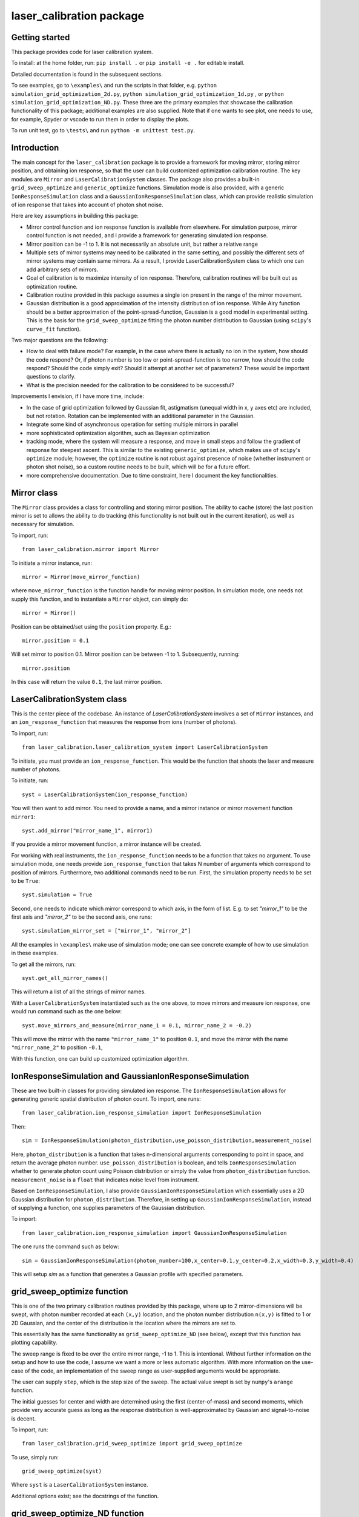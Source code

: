 laser_calibration package
========================
Getting started
-------

This package provides code for laser calibration system. 

To install: at the home folder, run: ``pip install .`` or ``pip install -e .`` for editable install.

Detailed documentation is found in the subsequent sections.

To see examples, go to ``\examples\`` and run the scripts in that folder, e.g. ``python simulation_grid_optimization_2d.py``, ``python simulation_grid_optimization_1d.py`` , or ``python simulation_grid_optimization_ND.py``. These three are the primary examples that showcase the calibration functionality of this package; additional examples are also supplied. Note that if one wants to see plot, one needs to use, for example, Spyder or vscode to run them in order to display the plots. 

To run unit test, go to ``\tests\`` and run ``python -m unittest test.py``.

Introduction
-------
The main concept for the ``laser_calibration`` package is to provide a framework for moving mirror, storing mirror position, and obtaining ion response, so that the user can build customized optimization calibration routine. The key modules are ``Mirror`` and ``LaserCalibrationSystem`` classes. The package also provides a built-in ``grid_sweep_optimize`` and ``generic_optimize`` functions. Simulation mode is also provided, with a generic ``IonResponseSimulation`` class and a ``GaussianIonResponseSimulation`` class, which can provide realistic simulation of ion response that takes into account of photon shot noise. 

Here are key assumptions in building this package:

- Mirror control function and ion response function is available from elsewhere. For simulation purpose, mirror control function is not needed, and I provide a framework for generating simulated ion response. 
- Mirror position can be -1 to 1. It is not necessarily an absolute unit, but rather a relative range
- Multiple sets of mirror systems may need to be calibrated in the same setting, and possibly the different sets of mirror systems may contain same mirrors. As a result, I provide LaserCalibrationSystem class to which one can add arbitrary sets of mirrors.
- Goal of calibration is to maximize intensity of ion response. Therefore, calibration routines will be built out as optimization routine. 
- Calibration routine provided in this package assumes a single ion present in the range of the mirror movement.
- Gaussian distribution is a good approximation of the intensity distribution of ion response. While Airy function should be a better approximation of the point-spread-function, Gaussian is a good model in experimental setting.  This is the basis for the ``grid_sweep_optimize`` fitting the photon number distribution to Gaussian (using ``scipy``'s ``curve_fit`` function).

Two major questions are the following: 

- How to deal with failure mode? For example, in the case where there is actually no ion in the system, how should the code respond? Or, if photon number is too low or point-spread-function is too narrow, how should the code respond? Should the code simply exit? Should it attempt at another set of parameters? These would be important questions to clarify.
- What is the precision needed for the calibration to be considered to be successful? 

Improvements I envision, if I have more time, include:

- In the case of grid optimization followed by Gaussian fit, astigmatism (unequal width in x, y axes etc) are included, but not rotation. Rotation can be implemented with an additional parameter in the Gaussian.
- Integrate some kind of asynchronous operation for setting multiple mirrors in parallel
- more sophisticated optimization algorithm, such as Bayesian optimization
- tracking mode, where the system will measure a response, and move in small steps and follow the gradient of response for steepest ascent. This is similar to the existing ``generic_optimize``, which makes use of ``scipy``'s ``optimize`` module; however, the ``optimize`` routine is not robust against presence of noise (whether instrument or photon shot noise), so a custom routine needs to be built, which will be for a future effort.
- more comprehensive documentation. Due to time constraint, here I document the key functionalities. 


Mirror class
-------

The ``Mirror`` class provides a class for controlling and storing mirror position. The ability to cache (store) the last position mirror is set to allows the ability to do tracking (this functionality is not built out in the current iteration), as well as necessary for simulation.

To import, run::

    from laser_calibration.mirror import Mirror

To initiate a mirror instance, run::

    mirror = Mirror(move_mirror_function)

where ``move_mirror_function`` is the function handle for moving mirror position. In simulation mode, one needs not supply this function, and to instantiate a ``Mirror`` object, can simply do::

    mirror = Mirror()

Position can be obtained/set using the ``position`` property. E.g.::

    mirror.position = 0.1

Will set mirror to position 0.1. Mirror position can be between -1 to 1. Subsequently, running::

    mirror.position

In this case will return the value ``0.1``, the last mirror position.

LaserCalibrationSystem class
-------
This is the center piece of the codebase. An instance of `LaserCalibrationSystem` involves a set of ``Mirror`` instances, and an ``ion_response_function`` that measures the response from ions (number of photons). 

To import, run::

    from laser_calibration.laser_calibration_system import LaserCalibrationSystem

To initiate, you must provide an ``ion_response_function``. This would be the function that shoots the laser and measure number of photons. 

To initiate, run::

     syst = LaserCalibrationSystem(ion_response_function)


You will then want to add mirror. You need to provide a name, and a mirror instance or mirror movement function ``mirror1``::

    syst.add_mirror("mirror_name_1", mirror1)

If you provide a mirror movement function, a mirror instance will be created.

For working with real instruments, the ``ion_response_function`` needs to be a function that takes no argument. To use simulation mode, one needs provide ``ion_response_function`` that takes N number of arguments which correspond to position of mirrors. Furthermore, two additional commands need to be run. First, the simulation property needs to be set to be ``True``::

        syst.simulation = True

Second, one needs to indicate which mirror correspond to which axis, in the form of list. E.g. to set `"mirror_1"` to be the first axis and `"mirror_2"` to be the second axis, one runs::

    syst.simulation_mirror_set = ["mirror_1", "mirror_2"]

All the examples in ``\examples\`` make use of simulation mode; one can see concrete example of how to use simulation in these examples.

To get all the mirrors, run::

    syst.get_all_mirror_names()

This will return a list of all the strings of mirror names.

With a ``LaserCalibrationSystem`` instantiated such as the one above, to move mirrors and measure ion response, one would run command such as the one below::

    syst.move_mirrors_and_measure(mirror_name_1 = 0.1, mirror_name_2 = -0.2)

This will move the mirror with the name ``"mirror_name_1"`` to position ``0.1``, and move the mirror with the name ``"mirror_name_2"`` to position ``-0.1``,

With this function, one can build up customized optimization algorithm.


IonResponseSimulation and GaussianIonResponseSimulation
-------
These are two built-in classes for providing simulated ion response. The ``IonResponseSimulation`` allows for generating generic spatial distribution of photon count. To import, one runs::

    from laser_calibration.ion_response_simulation import IonResponseSimulation

Then::

    sim = IonResponseSimulation(photon_distribution,use_poisson_distribution,measurement_noise)

Here, ``photon_distribution`` is a function that takes n-dimensional arguments corresponding to point in space, and return the average photon number. ``use_poisson_distribution`` is boolean, and tells ``IonResponseSimulation`` whether to generate photon count using Poisson distribution or simply the value from ``photon_distribution`` function. ``measurement_noise`` is a ``float`` that indicates noise level from instrument. 

Based on ``IonResponseSimulation``, I also provide ``GaussianIonResponseSimulation`` which essentially uses a 2D Gaussian distribution for ``photon_distribution``. Therefore, in setting up  ``GaussianIonResponseSimulation``, instead of supplying a function, one supplies parameters of the Gaussian distribution.

To import::

    from laser_calibration.ion_response_simulation import GaussianIonResponseSimulation

The one runs the command such as below::

    sim = GaussianIonResponseSimulation(photon_number=100,x_center=0.1,y_center=0.2,x_width=0.3,y_width=0.4)

This will setup `sim` as a function that generates a Gaussian profile with specified parameters. 

grid_sweep_optimize function
-------
This is one of the two primary calibration routines provided by this package, where up to 2 mirror-dimensions will be swept, with photon number recorded at each ``(x,y)`` location, and the photon number distribution ``n(x,y)`` is fitted to 1 or 2D Gaussian, and the center of the distribution is the location where the mirrors are set to.

This essentially has the same functionality as ``grid_sweep_optimize_ND`` (see below), except that this function has plotting capability.

The sweep range is fixed to be over the entire mirror range, -1 to 1. This is intentional. Without further information on the setup and how to use the code, I assume we want a more or less automatic algorithm. With more information on the use-case of the code, an implementation of the sweep range as user-supplied arguments would be appropriate. 

The user can supply ``step``, which is the step size of the sweep. The actual value swept is set by ``numpy``'s ``arange`` function.

The initial guesses for center and width are determined using the first (center-of-mass) and second moments, which provide very accurate guess as long as the response distribution is well-approximated by Gaussian and signal-to-noise is decent.

To import, run::

    from laser_calibration.grid_sweep_optimize import grid_sweep_optimize

To use, simply run::

    grid_sweep_optimize(syst)

Where ``syst`` is a ``LaserCalibrationSystem`` instance. 

Additional options exist; see the docstrings of the function.

grid_sweep_optimize_ND function
-------
This is the other primary calibration routine provided by this package. It is essentially the same as the ``grid_sweep_optimize`` function, but able to handle generic n-th dimensional space (and with no plotting). 

The sweep range and step can be set, see the doc-string of the function on how to use it. If these arguments are not provided, default range (-1 to 1) and step size (0.1) is used for all dimensions.
The actual value swept is set by ``numpy``'s ``arange`` function.

The initial guesses for center and width are determined using the first (center-of-mass) and second moments, which provide very accurate guess as long as the response distribution is well-approximated by Gaussian and signal-to-noise is decent.

To import, run::

    from laser_calibration.grid_sweep_optimize_ND import grid_sweep_optimize_ND



generic_optimize function
-------
This is a built-in calibration routine, not currently intended for actual usage but is included as a proof-of-principle. In this calibration routine, ``scipy``'s ``optimize`` module to optimize the photon number over up to 2 mirror-dimensions (generic N-dimension can be readily implemented as future effort). More specifically, the ``minimize`` function of ``optimize`` will be used to minimize the negative of the photon number (equivalent to maximizing photon number). This routine is purely for proof-of-principle purpose; during testing, it is found that it is not robust in the presence of any noise, including photon shot noise. Therefore, to use this, one has to use a noise-less photon distribution (without photon shot noise), which is not physical. Nevertheless, this function demonstrates the architecture for using a generic optimization routine for calibration. 

To import, run::

    from laser_calibration.generic_optimize import generic_optimize

To use, simply run::

    generic_optimize(syst)

Where ``syst`` is a ``LaserCalibrationSystem`` instance. 

Additional options exist; see the docstrings of the function.




